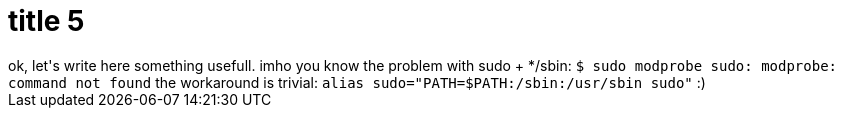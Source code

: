 = title 5

:slug: title-5
:category: hacking
:tags: en
:date: 2005-09-23T01:00:53Z
++++
ok, let's write here something usefull. imho you know the problem with sudo + */sbin:
<code>$ sudo modprobe
sudo: modprobe: command not found</code>
the workaround is trivial:
<code>alias sudo="PATH=$PATH:/sbin:/usr/sbin sudo"</code>
:)
++++
